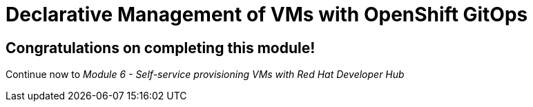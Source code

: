 # Declarative Management of VMs with OpenShift GitOps

## Congratulations on completing this module!

Continue now to _Module 6 - Self-service provisioning VMs with Red Hat Developer Hub_ 